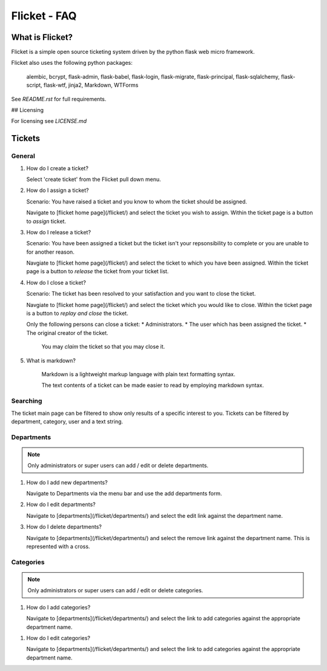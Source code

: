 =============
Flicket - FAQ
=============

What is Flicket?
----------------

Flicket is a simple open source ticketing system driven by the python
flask web micro framework.

Flicket also uses the following python packages:

    alembic, bcrypt, flask-admin, flask-babel, flask-login, flask-migrate,
    flask-principal, flask-sqlalchemy, flask-script, flask-wtf, jinja2,
    Markdown, WTForms

See `README.rst` for full requirements.

## Licensing

For licensing see `LICENSE.md`

Tickets
-------

General
~~~~~~~~~~~
1. How do I create a ticket?

   Select 'create ticket' from the Flicket pull down menu.

2. How do I assign a ticket?

   Scenario: You have raised a ticket and you know to whom the ticket
   should be assigned.

   Navigate to [flicket home page](/flicket/) and select the ticket you
   wish to assign. Within the ticket page is a button to `assign` ticket.

3. How do I release a ticket?

   Scenario: You have been assigned a ticket but the ticket isn't your
   repsonsibility to complete or you are unable to for another reason.

   Navgiate to [flicket home page](/flicket/) and select the ticket to
   which you have been assigned. Within the ticket page is a button
   to `release` the ticket from your ticket list.

4. How do I close a ticket?

   Scenario: The ticket has been resolved to your satisfaction and you
   want to close the ticket.

   Navgiate to [flicket home page](/flicket/) and select the ticket
   which you would like to close. Within the ticket page is a button
   to `replay and close` the ticket.

   Only the following persons can close a ticket:
   * Administrators.
   * The user which has been assigned the ticket.
   * The original creator of the ticket.

    You may `claim` the ticket so that you may close it.

5. What is markdown?

    Markdown is a lightweight markup language with plain text formatting syntax.

    The text contents of a ticket can be made easier to read by employing
    markdown syntax.


Searching
~~~~~~~~~

The ticket main page can be filtered to show only results of a specific
interest to you. Tickets can be filtered by department, category, user
and a text string.


Departments
~~~~~~~~~~~

.. note::
    Only administrators or super users can add / edit or delete departments.

1. How do I add new departments?

   Navigate to Departments via the menu bar and use the add departments form.

2. How do I edit departments?

   Navigate to [departments](/flicket/departments/) and select the edit
   link against the department name.

3. How do I delete departments?

   Navigate to [departments](/flicket/departments/) and select the remove
   link against the department name. This is represented with a cross.


Categories
~~~~~~~~~~

.. note::
    Only administrators or super users can add / edit or delete categories.

1. How do I add categories?

   Navigate to [departments](/flicket/departments/) and select the link
   to add categories against the appropriate department name.

1. How do I edit categories?

   Navigate to [departments](/flicket/departments/) and select the link
   to add categories against the appropriate department name.